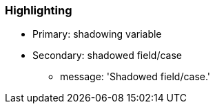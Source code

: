 === Highlighting

* Primary: shadowing variable
* Secondary: shadowed field/case
** message: 'Shadowed field/case.'

